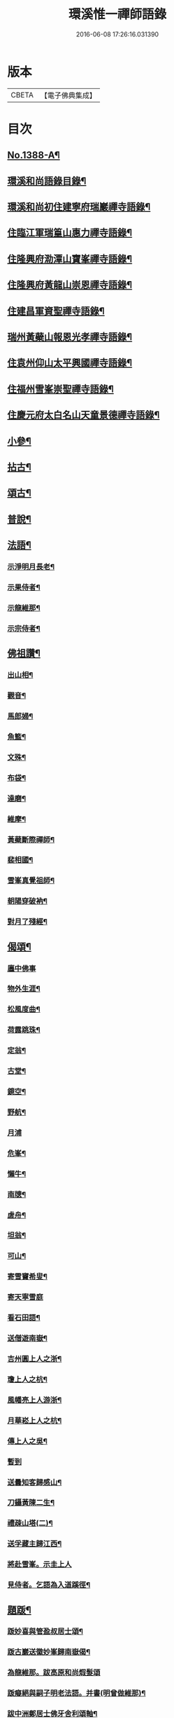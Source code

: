 #+TITLE: 環溪惟一禪師語錄 
#+DATE: 2016-06-08 17:26:16.031390

* 版本
 |     CBETA|【電子佛典集成】|

* 目次
** [[file:KR6q0321_001.txt::001-0365c1][No.1388-A¶]]
** [[file:KR6q0321_001.txt::001-0365c13][環溪和尚語錄目錄¶]]
** [[file:KR6q0321_001.txt::001-0366a16][環溪和尚初住建寧府瑞巖禪寺語錄¶]]
** [[file:KR6q0321_001.txt::001-0368b6][住臨江軍瑞篁山惠力禪寺語錄¶]]
** [[file:KR6q0321_001.txt::001-0369a22][住隆興府泐潭山寶峯禪寺語錄¶]]
** [[file:KR6q0321_001.txt::001-0371a6][住隆興府黃龍山崇恩禪寺語錄¶]]
** [[file:KR6q0321_001.txt::001-0373b10][住建昌軍資聖禪寺語錄¶]]
** [[file:KR6q0321_001.txt::001-0374b24][瑞州黃蘗山報恩光孝禪寺語錄¶]]
** [[file:KR6q0321_001.txt::001-0375c13][住袁州仰山太平興國禪寺語錄¶]]
** [[file:KR6q0321_001.txt::001-0378a19][住福州雪峯崇聖禪寺語錄¶]]
** [[file:KR6q0321_001.txt::001-0379b9][住慶元府太白名山天童景德禪寺語錄¶]]
** [[file:KR6q0321_002.txt::002-0381c3][小參¶]]
** [[file:KR6q0321_002.txt::002-0384b8][拈古¶]]
** [[file:KR6q0321_002.txt::002-0387c6][頌古¶]]
** [[file:KR6q0321_002.txt::002-0389c14][普說¶]]
** [[file:KR6q0321_002.txt::002-0390b10][法語¶]]
*** [[file:KR6q0321_002.txt::002-0390b11][示淨明月長老¶]]
*** [[file:KR6q0321_002.txt::002-0390c3][示果侍者¶]]
*** [[file:KR6q0321_002.txt::002-0390c17][示龍維那¶]]
*** [[file:KR6q0321_002.txt::002-0391a16][示宗侍者¶]]
** [[file:KR6q0321_002.txt::002-0391b4][佛祖讚¶]]
*** [[file:KR6q0321_002.txt::002-0391b5][出山相¶]]
*** [[file:KR6q0321_002.txt::002-0391b9][觀音¶]]
*** [[file:KR6q0321_002.txt::002-0391b13][馬郎婦¶]]
*** [[file:KR6q0321_002.txt::002-0391b16][魚籃¶]]
*** [[file:KR6q0321_002.txt::002-0391b19][文殊¶]]
*** [[file:KR6q0321_002.txt::002-0391b22][布袋¶]]
*** [[file:KR6q0321_002.txt::002-0391b24][達磨¶]]
*** [[file:KR6q0321_002.txt::002-0391c2][維摩¶]]
*** [[file:KR6q0321_002.txt::002-0391c7][黃蘗斷際禪師¶]]
*** [[file:KR6q0321_002.txt::002-0391c11][裴相國¶]]
*** [[file:KR6q0321_002.txt::002-0391c15][雪峯真覺祖師¶]]
*** [[file:KR6q0321_002.txt::002-0391c18][朝陽穿破衲¶]]
*** [[file:KR6q0321_002.txt::002-0391c21][對月了殘經¶]]
** [[file:KR6q0321_002.txt::002-0391c24][偈頌¶]]
*** [[file:KR6q0321_002.txt::002-0391c24][廛中佛事]]
*** [[file:KR6q0321_002.txt::002-0392a4][物外生涯¶]]
*** [[file:KR6q0321_002.txt::002-0392a7][松風度曲¶]]
*** [[file:KR6q0321_002.txt::002-0392a10][荷露跳珠¶]]
*** [[file:KR6q0321_002.txt::002-0392a13][定翁¶]]
*** [[file:KR6q0321_002.txt::002-0392a16][古堂¶]]
*** [[file:KR6q0321_002.txt::002-0392a19][鏡空¶]]
*** [[file:KR6q0321_002.txt::002-0392a22][野航¶]]
*** [[file:KR6q0321_002.txt::002-0392a24][月浦]]
*** [[file:KR6q0321_002.txt::002-0392b4][危峯¶]]
*** [[file:KR6q0321_002.txt::002-0392b7][懶牛¶]]
*** [[file:KR6q0321_002.txt::002-0392b10][南牕¶]]
*** [[file:KR6q0321_002.txt::002-0392b13][虗舟¶]]
*** [[file:KR6q0321_002.txt::002-0392b16][坦翁¶]]
*** [[file:KR6q0321_002.txt::002-0392b19][可山¶]]
*** [[file:KR6q0321_002.txt::002-0392b22][寄雪竇希叟¶]]
*** [[file:KR6q0321_002.txt::002-0392b24][寄天寧雪庭]]
*** [[file:KR6q0321_002.txt::002-0392c4][看石田語¶]]
*** [[file:KR6q0321_002.txt::002-0392c7][送僧遊南嶽¶]]
*** [[file:KR6q0321_002.txt::002-0392c10][吉州圓上人之浙¶]]
*** [[file:KR6q0321_002.txt::002-0392c13][瓊上人之杭¶]]
*** [[file:KR6q0321_002.txt::002-0392c16][風幡亮上人游浙¶]]
*** [[file:KR6q0321_002.txt::002-0392c19][月華崧上人之杭¶]]
*** [[file:KR6q0321_002.txt::002-0392c22][傳上人之吳¶]]
*** [[file:KR6q0321_002.txt::002-0392c24][暫到]]
*** [[file:KR6q0321_002.txt::002-0393a4][送曇知客歸感山¶]]
*** [[file:KR6q0321_002.txt::002-0393a7][刀鑷黃陳二生¶]]
*** [[file:KR6q0321_002.txt::002-0393a12][禮疎山塔(二)¶]]
*** [[file:KR6q0321_002.txt::002-0393a17][送孚藏主歸江西¶]]
*** [[file:KR6q0321_002.txt::002-0393a24][將赴雪峯。示圭上人]]
*** [[file:KR6q0321_002.txt::002-0393b8][見侍者。乞語為入道蹊徑¶]]
** [[file:KR6q0321_002.txt::002-0393b14][題䟦¶]]
*** [[file:KR6q0321_002.txt::002-0393b15][䟦妙喜與管盈叔居士頌¶]]
*** [[file:KR6q0321_002.txt::002-0393b20][䟦古巖送徽妙峯歸南嶽偈¶]]
*** [[file:KR6q0321_002.txt::002-0393b24][為龍維那。跋高原和尚煆髮頌]]
*** [[file:KR6q0321_002.txt::002-0393c4][䟦癡絕與嗣子明老法語。并書(明曾做維那)¶]]
*** [[file:KR6q0321_002.txt::002-0393c9][跋中洲鄭居士佛牙舍利頌軸¶]]
*** [[file:KR6q0321_002.txt::002-0393c13][為見侍者䟦無準癡絕書¶]]
*** [[file:KR6q0321_002.txt::002-0393c19][䟦佛鑑佛海法語後¶]]
*** [[file:KR6q0321_002.txt::002-0393c24][題谷源不無軒朱文公墨跡後¶]]
*** [[file:KR6q0321_002.txt::002-0394a15][題佛照諸老墨跡後¶]]
*** [[file:KR6q0321_002.txt::002-0394b2][題群牧圖¶]]
*** [[file:KR6q0321_002.txt::002-0394b5][題草虫圖¶]]
** [[file:KR6q0321_002.txt::002-0394b8][小佛事¶]]
*** [[file:KR6q0321_002.txt::002-0394b9][倫首座秉炬¶]]
*** [[file:KR6q0321_002.txt::002-0394b15][月上座秉炬¶]]
*** [[file:KR6q0321_002.txt::002-0394b19][則上座秉炬(元宵)¶]]
*** [[file:KR6q0321_002.txt::002-0394b23][真上座入塔¶]]
*** [[file:KR6q0321_002.txt::002-0394c3][廣維那秉炬¶]]
*** [[file:KR6q0321_002.txt::002-0394c7][善上座秉炬¶]]
*** [[file:KR6q0321_002.txt::002-0394c12][佳上座秉炬¶]]
*** [[file:KR6q0321_002.txt::002-0394c15][圭都寺秉炬¶]]
*** [[file:KR6q0321_002.txt::002-0394c21][毒果因西堂秉炬¶]]
** [[file:KR6q0321_002.txt::002-0395a2][自讚¶]]
*** [[file:KR6q0321_002.txt::002-0395a3][小師惠林師孫法濟請¶]]
*** [[file:KR6q0321_002.txt::002-0395a7][奇都管請¶]]
*** [[file:KR6q0321_002.txt::002-0395a11][小師惠彰請¶]]
*** [[file:KR6q0321_002.txt::002-0395a15][雪峯化士請¶]]
*** [[file:KR6q0321_002.txt::002-0395a20][禪人請讚¶]]
** [[file:KR6q0321_002.txt::002-0395b1][No.1388-B¶]]
** [[file:KR6q0321_002.txt::002-0396b18][No.1388-C¶]]
** [[file:KR6q0321_002.txt::002-0396c6][No.1388-D¶]]

* 卷
[[file:KR6q0321_001.txt][環溪惟一禪師語錄 1]]
[[file:KR6q0321_002.txt][環溪惟一禪師語錄 2]]

